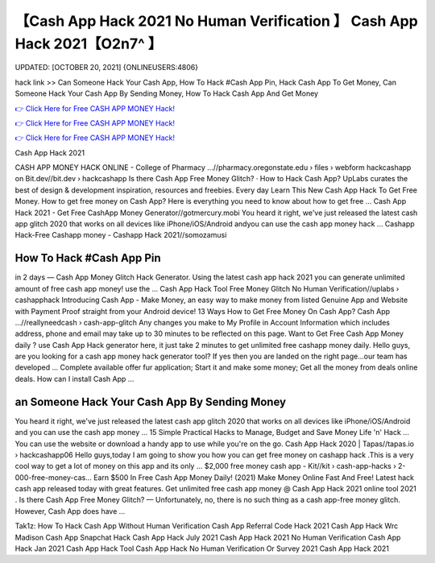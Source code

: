 【Cash App Hack 2021 No Human Verification 】 Cash App Hack 2021【O2n7^ 】
==============================================================================
UPDATED: [OCTOBER 20, 2021] {ONLINEUSERS:4806}

hack link >> Can Someone Hack Your Cash App, How To Hack #Cash App Pin, Hack Cash App To Get Money, Can Someone Hack Your Cash App By Sending Money, How To Hack Cash App And Get Money

`👉 Click Here for Free CASH APP MONEY Hack! <https://redirekt.in/idahi>`_

`👉 Click Here for Free CASH APP MONEY Hack! <https://redirekt.in/idahi>`_

`👉 Click Here for Free CASH APP MONEY Hack! <https://redirekt.in/idahi>`_

Cash App Hack 2021


CASH APP MONEY HACK ONLINE - College of Pharmacy ...//pharmacy.oregonstate.edu › files › webform
hackcashapp on Bit.dev//bit.dev › hackcashapp
‎Is there Cash App Free Money Glitch? · ‎How to Hack Cash App?
UpLabs curates the best of design & development inspiration, resources and freebies. Every day
Learn This New Cash App Hack To Get Free Money. How to get free money on Cash App? Here is everything you need to know about how to get free ...
Cash App Hack 2021 - Get Free CashApp Money Generator//gotmercury.mobi
You heard it right, we've just released the latest cash app glitch 2020 that works on all devices like iPhone/iOS/Android andyou can use the cash app money hack ...
Cashapp Hack-Free Cashapp money - Cashapp Hack 2021//somozamusi

********************************
How To Hack #Cash App Pin
********************************

in 2 days — Cash App Money Glitch Hack Generator. Using the latest cash app hack 2021 you can generate unlimited amount of free cash app money! use the ...
Cash App Hack Tool Free Money Glitch No Human Verification//uplabs › cashapphack
Introducing Cash App - Make Money, an easy way to make money from listed Genuine App and Website with Payment Proof straight from your Android device!
13 Ways How to Get Free Money On Cash App? Cash App ...//reallyneedcash › cash-app-glitch
Any changes you make to My Profile in Account Information which includes address, phone and email may take up to 30 minutes to be reflected on this page.
Want to Get Free Cash App Money daily ? use Cash App Hack generator here, it just take 2 minutes to get unlimited free cashapp money daily.
Hello guys, are you looking for a cash app money hack generator tool? If yes then you are landed on the right page...our team has developed ...
Complete available offer fur application; Start it and make some money; Get all the money from deals online deals. How can I install Cash App ...

***********************************
an Someone Hack Your Cash App By Sending Money
***********************************

You heard it right, we've just released the latest cash app glitch 2020 that works on all devices like iPhone/iOS/Android and you can use the cash app money ...
15 Simple Practical Hacks to Manage, Budget and Save Money Life 'n' Hack ... You can use the website or download a handy app to use while you're on the go.
Cash App Hack 2020 | Tapas//tapas.io › hackcashapp06
Hello guys,today I am going to show you how you can get free money on cashapp hack .This is a very cool way to get a lot of money on this app and its only ...
$2,000 free money cash app - Kit//kit › cash-app-hacks › 2-000-free-money-cas...
Earn $500 In Free Cash App Money Daily! (2021) Make Money Online Fast And Free!
Latest hack cash app released today with great features. Get unlimited free cash app money @ Cash App Hack 2021 online tool 2021 .
Is there Cash App Free Money Glitch? — Unfortunately, no, there is no such thing as a cash app-free money glitch. However, Cash App does have ...


Tak1z:
How To Hack Cash App Without Human Verification
Cash App Referral Code Hack 2021
Cash App Hack Wrc Madison
Cash App Snapchat Hack
Cash App Hack July 2021
Cash App Hack 2021 No Human Verification
Cash App Hack Jan 2021
Cash App Hack Tool
Cash App Hack No Human Verification Or Survey 2021
Cash App Hack 2021
